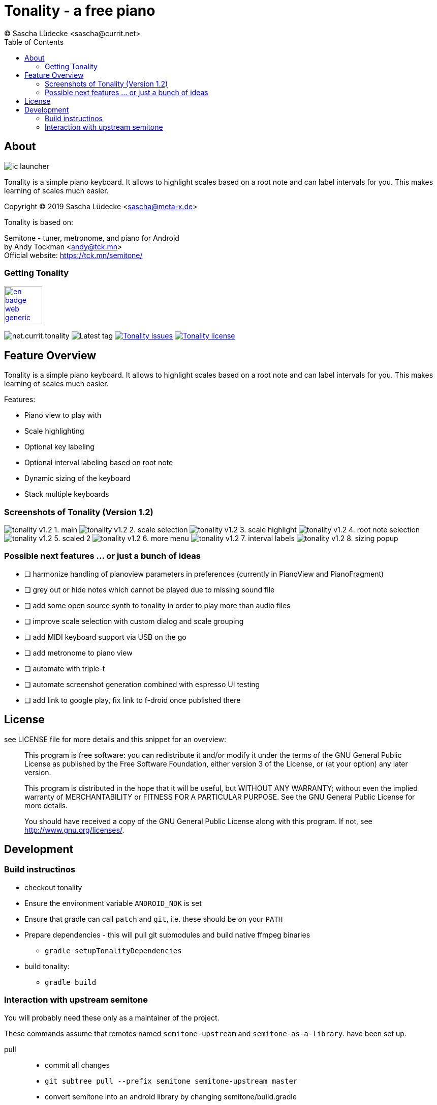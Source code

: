 = Tonality - a free piano
(C) Sascha Lüdecke <sascha@currit.net>
:toc:

== About

image:app/src/main/res/mipmap-xxhdpi/ic_launcher.png[]

Tonality is a simple piano keyboard.  It allows to highlight scales based on
a root note and can label intervals for you.  This makes learning of scales much easier.

Copyright (C) 2019  Sascha Lüdecke <sascha@meta-x.de>

Tonality is based on:

[%hardbreaks]
Semitone - tuner, metronome, and piano for Android
by Andy Tockman <andy@tck.mn>
Official website:     https://tck.mn/semitone/


=== Getting Tonality

// image:https://f-droid.org/badge/get-it-on.png[Get it on F-Droid, height=75]
image:https://play.google.com/intl/en_us/badges/images/generic/en_badge_web_generic.png[link="https://play.google.com/store/apps/details?id=net.currit.tonality", Get it on Google Play, height=75]

image:https://img.shields.io/f-droid/v/net.currit.tonality.svg[]
image:https://img.shields.io/github/tag/sluedecke/tonality.svg?logo=github[Latest tag]
image:https://img.shields.io/github/issues/sluedecke/tonality.svg?logo=github["Tonality issues",link="https://github.com/sluedecke/tonality/issues"]
image:https://img.shields.io/github/license/sluedecke/tonality.svg?logo=github["Tonality license",link="https://github.com/sluedecke/tonality/blob/master/LICENSE"]

== Feature Overview

Tonality is a simple piano keyboard.  It allows to highlight scales based on
a root note and can label intervals for you.  This makes learning of scales much easier.

Features:

* Piano view to play with
* Scale highlighting
* Optional key labeling
* Optional interval labeling based on root note
* Dynamic sizing of the keyboard
* Stack multiple keyboards


=== Screenshots of Tonality (Version 1.2)

image:app/src/play/listings/en-US/graphics/phone-screenshots/tonality-v1.2 - 1. main.png[]
image:app/src/play/listings/en-US/graphics/phone-screenshots/tonality-v1.2 - 2. scale selection.png[]
image:app/src/play/listings/en-US/graphics/phone-screenshots/tonality-v1.2 - 3. scale highlight.png[]
image:app/src/play/listings/en-US/graphics/phone-screenshots/tonality-v1.2 - 4. root note selection.png[]
image:app/src/play/listings/en-US/graphics/phone-screenshots/tonality-v1.2 - 5. scaled 2.png[]
image:app/src/play/listings/en-US/graphics/phone-screenshots/tonality-v1.2 - 6. more menu.png[]
image:app/src/play/listings/en-US/graphics/phone-screenshots/tonality-v1.2 - 7. interval labels.png[]
image:app/src/play/listings/en-US/graphics/phone-screenshots/tonality-v1.2 - 8. sizing popup.png[]


=== Possible next features ... or just a bunch of ideas

* [ ] harmonize handling of pianoview parameters in preferences (currently in PianoView and PianoFragment)
* [ ] grey out or hide notes which cannot be played due to missing sound file
* [ ] add some open source synth to tonality in order to play more than audio files
* [ ] improve scale selection with custom dialog and scale grouping
* [ ] add MIDI keyboard support via USB on the go
* [ ] add metronome to piano view
* [ ] automate with triple-t
* [ ] automate screenshot generation combined with espresso UI testing
* [ ] add link to google play, fix link to f-droid once published there



== License

see LICENSE file for more details and this snippet for an overview:

____
This program is free software: you can redistribute it and/or modify
it under the terms of the GNU General Public License as published by
the Free Software Foundation, either version 3 of the License, or
(at your option) any later version.

This program is distributed in the hope that it will be useful,
but WITHOUT ANY WARRANTY; without even the implied warranty of
MERCHANTABILITY or FITNESS FOR A PARTICULAR PURPOSE.  See the
GNU General Public License for more details. +

You should have received a copy of the GNU General Public License
along with this program.  If not, see <http://www.gnu.org/licenses/>.
____


== Development


=== Build instructinos

* checkout tonality
* Ensure the environment variable `ANDROID_NDK` is set
* Ensure that gradle can call `patch` and `git`, i.e. these should be on your `PATH`
* Prepare dependencies - this will pull git submodules and build native ffmpeg binaries
    - `gradle setupTonalityDependencies` +
* build tonality:
    - `gradle build`


=== Interaction with upstream semitone

You will probably need these only as a maintainer of the project.

These commands assume that remotes named `semitone-upstream` and `semitone-as-a-library`.
have been set up.

pull::
    * commit all changes
    * `git subtree pull --prefix semitone semitone-upstream master`
    * convert semitone into an android library by changing semitone/build.gradle
        - change build gradle plugin to library
        - comment out application ID

push::
    * commit all changes
    * `git subtree push --prefix semitone semitone-fork semitone-as-a-library`
    * add pull request towards semitone project